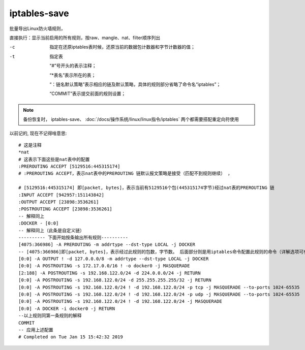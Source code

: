 =============================
iptables-save
=============================


.. post:: 2023-02-20 22:06:49
  :tags: linux, linux指令
  :category: 操作系统
  :author: YanQue
  :location: CD
  :language: zh-cn


批量导出Linux防火墙规则，

直接执行：显示当前启用的所有规则，按raw、mangle、nat、filter顺序列出

-c    指定在还原iptables表时候，还原当前的数据包计数器和字节计数器的值；

-t    指定表

      “#”号开头的表示注释；

      “\*表名”表示所在的表；

      “：链名默认策略”表示相应的链及默认策略，具体的规则部分省略了命令名“iptables”；

      “COMMIT”表示提交前面的规则设置；

.. note::

  备份恢复时，
  iptables-save、
  :doc:`/docs/操作系统/linux/linux指令/iptables`
  两个都需要搭配重定向符使用


以前记的, 现在不记得啥意思::

  # 这是注释
  *nat
  # 这表示下面这些是nat表中的配置
  :PREROUTING ACCEPT [5129516:445315174]
  # :PREROUTING ACCEPT，表示nat表中的PREROUTING 链默认报文策略是接受（匹配不到规则继续） ，

  # [5129516:445315174] 即[packet, bytes]，表示当前有5129516个包(445315174字节)经过nat表的PREROUTING 链
  :INPUT ACCEPT [942957:151143842]
  :OUTPUT ACCEPT [23898:3536261]
  :POSTROUTING ACCEPT [23898:3536261]
  -- 解释同上
  :DOCKER - [0:0]
  -- 解释同上（此条是自定义链）
  ---------- 下面开始按条输出所有规则----------
  [4075:366986] -A PREROUTING -m addrtype --dst-type LOCAL -j DOCKER
  -- [4075:366986]即[packet, bytes]，表示经过此规则的包数，字节数。 后面部分则是用iptables命令配置此规则的命令（详解选项可参考iptables帮助）。
  [0:0] -A OUTPUT ! -d 127.0.0.0/8 -m addrtype --dst-type LOCAL -j DOCKER
  [0:0] -A POSTROUTING -s 172.17.0.0/16 ! -o docker0 -j MASQUERADE
  [2:188] -A POSTROUTING -s 192.168.122.0/24 -d 224.0.0.0/24 -j RETURN
  [0:0] -A POSTROUTING -s 192.168.122.0/24 -d 255.255.255.255/32 -j RETURN
  [0:0] -A POSTROUTING -s 192.168.122.0/24 ! -d 192.168.122.0/24 -p tcp -j MASQUERADE --to-ports 1024-65535
  [0:0] -A POSTROUTING -s 192.168.122.0/24 ! -d 192.168.122.0/24 -p udp -j MASQUERADE --to-ports 1024-65535
  [0:0] -A POSTROUTING -s 192.168.122.0/24 ! -d 192.168.122.0/24 -j MASQUERADE
  [0:0] -A DOCKER -i docker0 -j RETURN
  --以上规则同第一条规则的解释
  COMMIT
  -- 应用上述配置
  # Completed on Tue Jan 15 15:42:32 2019

